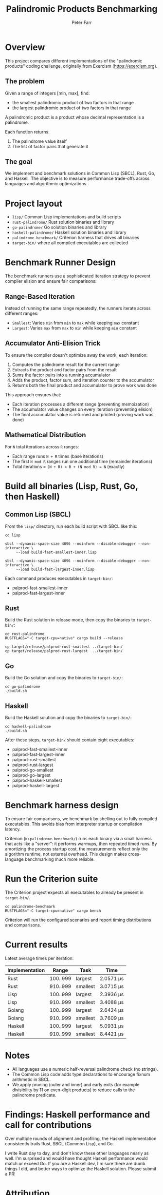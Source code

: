 #+TITLE: Palindromic Products Benchmarking
#+AUTHOR: Peter Farr

* Overview
This project compares different implementations of the "palindromic products"
coding challenge, originally from Exercism (https://exercism.org).

** The problem
Given a range of integers [min, max], find:
- the smallest palindromic product of two factors in that range
- the largest palindromic product of two factors in that range

A palindromic product is a product whose decimal representation is a palindrome.

Each function returns:
1. The palindrome value itself
2. The list of factor pairs that generate it

** The goal
We implement and benchmark solutions in Common Lisp (SBCL), Rust, Go, and Haskell.
The objective is to measure performance trade-offs across languages and
algorithmic optimizations.

* Project layout
- =lisp/= Common Lisp implementations and build scripts
- =rust-palindrome/= Rust solution binaries and library
- =go-palindrome/= Go solution binaries and library
- =haskell-palindrome/= Haskell solution binaries and library
- =palindrome-benchmark/= Criterion harness that drives all binaries
- =target-bin/= where all compiled executables are collected

* Benchmark Runner Design

The benchmark runners use a sophisticated iteration strategy to prevent compiler elision and ensure fair comparisons:

** Range-Based Iteration
Instead of running the same range repeatedly, the runners iterate across different ranges:
- =Smallest=: Varies =min= from =min= to =max= while keeping =max= constant
- =Largest=: Varies =max= from =max= to =min= while keeping =min= constant

** Accumulator Anti-Elision Trick
To ensure the compiler doesn't optimize away the work, each iteration:
1. Computes the palindrome result for the current range
2. Extracts the product and factor pairs from the result
3. Sums the factor pairs into a running accumulator
4. Adds the product, factor sum, and iteration counter to the accumulator
5. Returns both the final product and accumulator to prove work was done

This approach ensures that:
- Each iteration processes a different range (preventing memoization)
- The accumulator value changes on every iteration (preventing elision)
- The final accumulator value is returned and printed (proving work was done)

** Mathematical Distribution
For =N= total iterations across =R= ranges:
- Each range runs =N ÷ R= times (base iterations)
- The first =N mod R= ranges run one additional time (remainder iterations)
- Total iterations = =(N ÷ R) × R + (N mod R) = N= (exactly)

* Build all binaries (Lisp, Rust, Go, then Haskell)

** Common Lisp (SBCL)
From the =lisp/= directory, run each build script with SBCL like this:

#+BEGIN_SRC shell
cd lisp

sbcl --dynamic-space-size 4096 --noinform --disable-debugger --non-interactive \
     --load build-fast-smallest-inner.lisp

sbcl --dynamic-space-size 4096 --noinform --disable-debugger --non-interactive \
     --load build-fast-largest-inner.lisp
#+END_SRC

Each command produces executables in =target-bin/=:
- palprod-fast-smallest-inner
- palprod-fast-largest-inner

** Rust
Build the Rust solution in release mode, then copy the binaries to =target-bin/=:

#+BEGIN_SRC shell
cd rust-palindrome
RUSTFLAGS="-C target-cpu=native" cargo build --release

cp target/release/palprod-rust-smallest ../target-bin/
cp target/release/palprod-rust-largest  ../target-bin/
#+END_SRC

** Go
Build the Go solution and copy the binaries to =target-bin/=:

#+BEGIN_SRC shell
cd go-palindrome
./build.sh
#+END_SRC

** Haskell
Build the Haskell solution and copy the binaries to =target-bin/=:

#+BEGIN_SRC shell
cd haskell-palindrome
./build.sh
#+END_SRC

After these steps, =target-bin/= should contain eight executables:
- palprod-fast-smallest-inner
- palprod-fast-largest-inner
- palprod-rust-smallest
- palprod-rust-largest
- palprod-go-smallest
- palprod-go-largest
- palprod-haskell-smallest
- palprod-haskell-largest

* Benchmark harness design

To ensure fair comparisons, we benchmark by shelling out to fully compiled
executables. This avoids bias from interpreter startup or compilation latency.

Criterion (in =palindrome-benchmark/=) runs each binary via a small harness that
acts like a "server": it performs warmups, then repeated timed runs. By
amortizing the process startup cost, the measurements reflect only the algorithm
runtime, not external overhead. This design makes cross-language benchmarking
much more reliable.

* Run the Criterion suite

The Criterion project expects all executables to already be present in =target-bin/=.

#+BEGIN_SRC shell
cd palindrome-benchmark
RUSTFLAGS="-C target-cpu=native" cargo bench
#+END_SRC

Criterion will run the configured scenarios and report timing distributions and
comparisons.

* Current results

Latest average times per iteration:

| Implementation |    Range | Task     | Time      |
|----------------+----------+----------+-----------|
| Rust           | 100..999 | largest  | 2.0571 µs |
| Rust           | 910..999 | smallest | 3.0715 µs |
| Lisp           | 100..999 | largest  | 2.3936 µs |
| Lisp           | 910..999 | smallest | 3.4088 µs |
| Golang         | 100..999 | largest  | 2.6424 µs |
| Golang         | 910..999 | smallest | 3.7609 µs |
| Haskell        | 100..999 | largest  | 5.0931 µs |
| Haskell        | 910..999 | smallest | 8.4421 µs |

* Notes
- All languages use a numeric half-reversal palindrome check (no strings).
- The Common Lisp code adds type declarations to encourage fixnum arithmetic in SBCL.
- We apply pruning (outer and inner) and early exits (for example divisibility by 11 on even-digit products) to reduce calls to the palindrome predicate.

* Findings: Haskell performance and call for contributions

Over multiple rounds of alignment and profiling, the Haskell implementation consistently trails Rust, SBCL (Common Lisp), and Go.

I write Rust day to day, and don't know these other languages nearly as well. I'm surprised and would have thought Haskell performance would match or exceed Go. If you are a Haskell dev, I'm sure there are dumb things I did, and better ways to optimize the Haskell solution. Please submit a PR!

* Attribution
Problem statement: Exercism, Common Lisp track, Palindrome Products
https://exercism.org/tracks/common-lisp/exercises/palindrome-products

This repository extends the original exercise with performance-focused
implementations and cross-language benchmarks.
